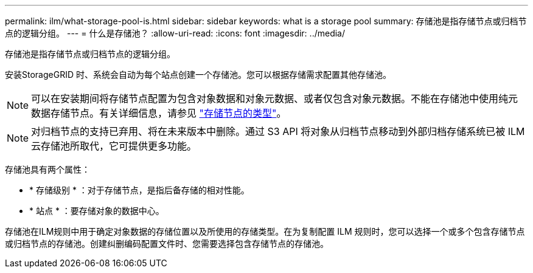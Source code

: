 ---
permalink: ilm/what-storage-pool-is.html 
sidebar: sidebar 
keywords: what is a storage pool 
summary: 存储池是指存储节点或归档节点的逻辑分组。 
---
= 什么是存储池？
:allow-uri-read: 
:icons: font
:imagesdir: ../media/


[role="lead"]
存储池是指存储节点或归档节点的逻辑分组。

安装StorageGRID 时、系统会自动为每个站点创建一个存储池。您可以根据存储需求配置其他存储池。


NOTE: 可以在安装期间将存储节点配置为包含对象数据和对象元数据、或者仅包含对象元数据。不能在存储池中使用纯元数据存储节点。有关详细信息，请参见 link:../primer/what-storage-node-is.html#types-of-storage-nodes["存储节点的类型"]。


NOTE: 对归档节点的支持已弃用、将在未来版本中删除。通过 S3 API 将对象从归档节点移动到外部归档存储系统已被 ILM 云存储池所取代，它可提供更多功能。

存储池具有两个属性：

* * 存储级别 * ：对于存储节点，是指后备存储的相对性能。
* * 站点 * ：要存储对象的数据中心。


存储池在ILM规则中用于确定对象数据的存储位置以及所使用的存储类型。在为复制配置 ILM 规则时，您可以选择一个或多个包含存储节点或归档节点的存储池。创建纠删编码配置文件时、您需要选择包含存储节点的存储池。
